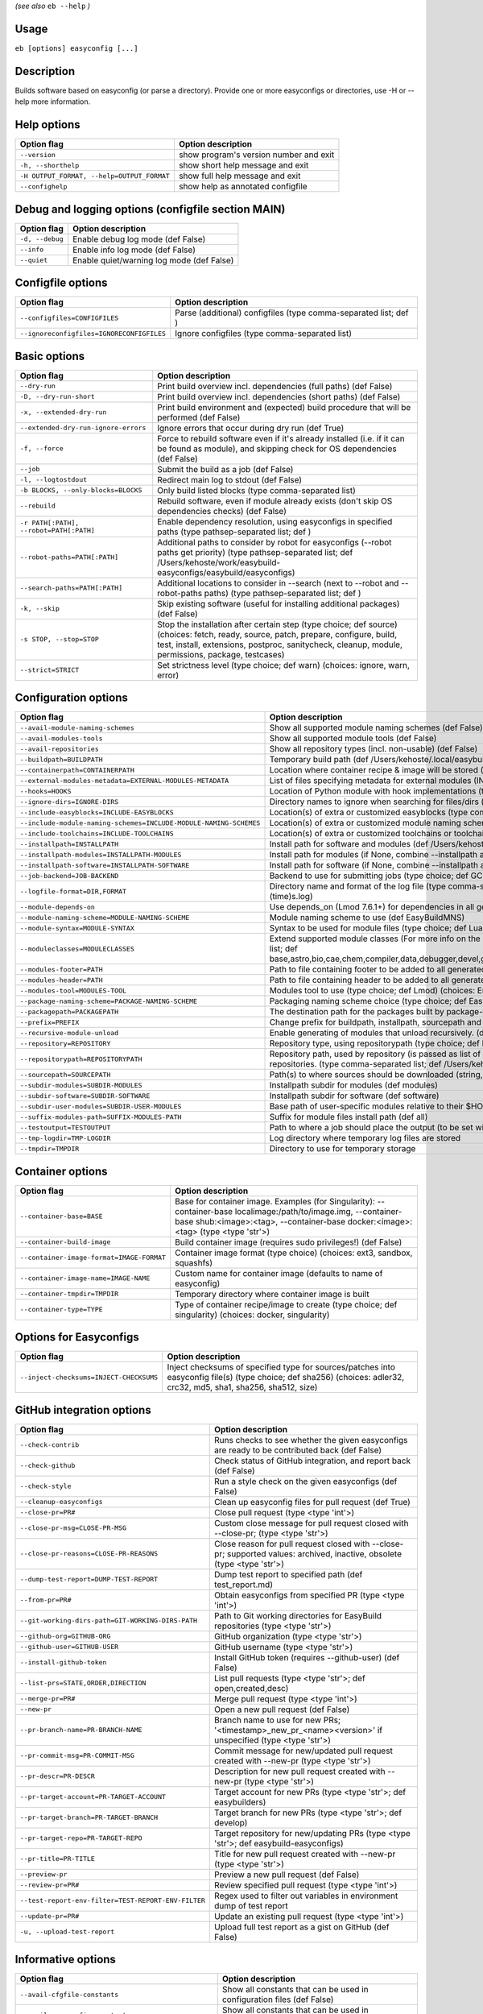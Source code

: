 .. _eb_help:

.. _basic_usage_help:

*(see also* ``eb --help`` *)*

Usage
-----

``eb [options] easyconfig [...]``

Description
-----------

Builds software based on easyconfig (or parse a directory).
Provide one or more easyconfigs or directories, use -H or --help more information.

Help options
------------
==========================================    ======================================
Option flag                                   Option description                    
==========================================    ======================================
``--version``                                 show program's version number and exit
``-h, --shorthelp``                           show short help message and exit      
``-H OUTPUT_FORMAT, --help=OUTPUT_FORMAT``    show full help message and exit       
``--confighelp``                              show help as annotated configfile     
==========================================    ======================================


Debug and logging options (configfile section MAIN)
---------------------------------------------------
===============    =========================================
Option flag        Option description                       
===============    =========================================
``-d, --debug``    Enable debug log mode (def False)        
``--info``         Enable info log mode (def False)         
``--quiet``        Enable quiet/warning log mode (def False)
===============    =========================================


Configfile options
------------------
=========================================    ================================================================
Option flag                                  Option description                                              
=========================================    ================================================================
``--configfiles=CONFIGFILES``                Parse (additional) configfiles (type comma-separated list; def )
``--ignoreconfigfiles=IGNORECONFIGFILES``    Ignore configfiles (type comma-separated list)                  
=========================================    ================================================================


Basic options
-------------
=======================================    ========================================================================================================================================================================================================================================
Option flag                                Option description                                                                                                                                                                                                                      
=======================================    ========================================================================================================================================================================================================================================
``--dry-run``                              Print build overview incl. dependencies (full paths) (def False)                                                                                                                                                                        
``-D, --dry-run-short``                    Print build overview incl. dependencies (short paths) (def False)                                                                                                                                                                       
``-x, --extended-dry-run``                 Print build environment and (expected) build procedure that will be performed (def False)                                                                                                                                               
``--extended-dry-run-ignore-errors``       Ignore errors that occur during dry run (def True)                                                                                                                                                                                      
``-f, --force``                            Force to rebuild software even if it's already installed (i.e. if it can be found as module), and skipping check for OS dependencies (def False)                                                                                        
``--job``                                  Submit the build as a job (def False)                                                                                                                                                                                                   
``-l, --logtostdout``                      Redirect main log to stdout (def False)                                                                                                                                                                                                 
``-b BLOCKS, --only-blocks=BLOCKS``        Only build listed blocks (type comma-separated list)                                                                                                                                                                                    
``--rebuild``                              Rebuild software, even if module already exists (don't skip OS dependencies checks) (def False)                                                                                                                                         
``-r PATH[:PATH], --robot=PATH[:PATH]``    Enable dependency resolution, using easyconfigs in specified paths (type pathsep-separated list; def )                                                                                                                                  
``--robot-paths=PATH[:PATH]``              Additional paths to consider by robot for easyconfigs (--robot paths get priority) (type pathsep-separated list; def /Users/kehoste/work/easybuild-easyconfigs/easybuild/easyconfigs)                                                   
``--search-paths=PATH[:PATH]``             Additional locations to consider in --search (next to --robot and --robot-paths paths) (type pathsep-separated list; def )                                                                                                              
``-k, --skip``                             Skip existing software (useful for installing additional packages) (def False)                                                                                                                                                          
``-s STOP, --stop=STOP``                   Stop the installation after certain step (type choice; def source) (choices: fetch, ready, source, patch, prepare, configure, build, test, install, extensions, postproc, sanitycheck, cleanup, module, permissions, package, testcases)
``--strict=STRICT``                        Set strictness level (type choice; def warn) (choices: ignore, warn, error)                                                                                                                                                             
=======================================    ========================================================================================================================================================================================================================================


Configuration options
---------------------
=================================================================    ============================================================================================================================================================================================================================================================================
Option flag                                                          Option description                                                                                                                                                                                                                                                          
=================================================================    ============================================================================================================================================================================================================================================================================
``--avail-module-naming-schemes``                                    Show all supported module naming schemes (def False)                                                                                                                                                                                                                        
``--avail-modules-tools``                                            Show all supported module tools (def False)                                                                                                                                                                                                                                 
``--avail-repositories``                                             Show all repository types (incl. non-usable) (def False)                                                                                                                                                                                                                    
``--buildpath=BUILDPATH``                                            Temporary build path (def /Users/kehoste/.local/easybuild/build)                                                                                                                                                                                                            
``--containerpath=CONTAINERPATH``                                    Location where container recipe & image will be stored (def /Users/kehoste/.local/easybuild/containers)                                                                                                                                                                     
``--external-modules-metadata=EXTERNAL-MODULES-METADATA``            List of files specifying metadata for external modules (INI format) (type comma-separated list)                                                                                                                                                                             
``--hooks=HOOKS``                                                    Location of Python module with hook implementations (type str)                                                                                                                                                                                                              
``--ignore-dirs=IGNORE-DIRS``                                        Directory names to ignore when searching for files/dirs (type comma-separated list; def .git,.svn)                                                                                                                                                                          
``--include-easyblocks=INCLUDE-EASYBLOCKS``                          Location(s) of extra or customized easyblocks (type comma-separated list; def )                                                                                                                                                                                             
``--include-module-naming-schemes=INCLUDE-MODULE-NAMING-SCHEMES``    Location(s) of extra or customized module naming schemes (type comma-separated list; def )                                                                                                                                                                                  
``--include-toolchains=INCLUDE-TOOLCHAINS``                          Location(s) of extra or customized toolchains or toolchain components (type comma-separated list; def )                                                                                                                                                                     
``--installpath=INSTALLPATH``                                        Install path for software and modules (def /Users/kehoste/.local/easybuild)                                                                                                                                                                                                 
``--installpath-modules=INSTALLPATH-MODULES``                        Install path for modules (if None, combine --installpath and --subdir-modules)                                                                                                                                                                                              
``--installpath-software=INSTALLPATH-SOFTWARE``                      Install path for software (if None, combine --installpath and --subdir-software)                                                                                                                                                                                            
``--job-backend=JOB-BACKEND``                                        Backend to use for submitting jobs (type choice; def GC3Pie) (choices: GC3Pie, PbsPython, Slurm)                                                                                                                                                                            
``--logfile-format=DIR,FORMAT``                                      Directory name and format of the log file (type comma-separated tuple; def easybuild,easybuild-%(name)s-%(version)s-%(date)s.%(time)s.log)                                                                                                                                  
``--module-depends-on``                                              Use depends_on (Lmod 7.6.1+) for dependencies in all generated modules (implies recursive unloading of modules). (def False)                                                                                                                                                
``--module-naming-scheme=MODULE-NAMING-SCHEME``                      Module naming scheme to use (def EasyBuildMNS)                                                                                                                                                                                                                              
``--module-syntax=MODULE-SYNTAX``                                    Syntax to be used for module files (type choice; def Lua) (choices: Lua, Tcl)                                                                                                                                                                                               
``--moduleclasses=MODULECLASSES``                                    Extend supported module classes (For more info on the default classes, use --show-default-moduleclasses) (type comma-separated list; def base,astro,bio,cae,chem,compiler,data,debugger,devel,geo,ide,lang,lib,math,mpi,numlib,perf,quantum,phys,system,toolchain,tools,vis)
``--modules-footer=PATH``                                            Path to file containing footer to be added to all generated module files                                                                                                                                                                                                    
``--modules-header=PATH``                                            Path to file containing header to be added to all generated module files                                                                                                                                                                                                    
``--modules-tool=MODULES-TOOL``                                      Modules tool to use (type choice; def Lmod) (choices: EnvironmentModules, EnvironmentModulesC, EnvironmentModulesTcl, Lmod)                                                                                                                                                 
``--package-naming-scheme=PACKAGE-NAMING-SCHEME``                    Packaging naming scheme choice (type choice; def EasyBuildPNS) (choices: EasyBuildPNS)                                                                                                                                                                                      
``--packagepath=PACKAGEPATH``                                        The destination path for the packages built by package-tool (def /Users/kehoste/.local/easybuild/packages)                                                                                                                                                                  
``--prefix=PREFIX``                                                  Change prefix for buildpath, installpath, sourcepath and repositorypath (used prefix for defaults /Users/kehoste/.local/easybuild)                                                                                                                                          
``--recursive-module-unload``                                        Enable generating of modules that unload recursively. (def False)                                                                                                                                                                                                           
``--repository=REPOSITORY``                                          Repository type, using repositorypath (type choice; def FileRepository) (choices: FileRepository, GitRepository, HgRepository)                                                                                                                                              
``--repositorypath=REPOSITORYPATH``                                  Repository path, used by repository (is passed as list of arguments to create the repository instance). For more info, use --avail-repositories. (type comma-separated list; def /Users/kehoste/.local/easybuild/ebfiles_repo)                                              
``--sourcepath=SOURCEPATH``                                          Path(s) to where sources should be downloaded (string, colon-separated) (def /Users/kehoste/.local/easybuild/sources)                                                                                                                                                       
``--subdir-modules=SUBDIR-MODULES``                                  Installpath subdir for modules (def modules)                                                                                                                                                                                                                                
``--subdir-software=SUBDIR-SOFTWARE``                                Installpath subdir for software (def software)                                                                                                                                                                                                                              
``--subdir-user-modules=SUBDIR-USER-MODULES``                        Base path of user-specific modules relative to their $HOME                                                                                                                                                                                                                  
``--suffix-modules-path=SUFFIX-MODULES-PATH``                        Suffix for module files install path (def all)                                                                                                                                                                                                                              
``--testoutput=TESTOUTPUT``                                          Path to where a job should place the output (to be set within jobscript)                                                                                                                                                                                                    
``--tmp-logdir=TMP-LOGDIR``                                          Log directory where temporary log files are stored                                                                                                                                                                                                                          
``--tmpdir=TMPDIR``                                                  Directory to use for temporary storage                                                                                                                                                                                                                                      
=================================================================    ============================================================================================================================================================================================================================================================================


Container options
-----------------
=========================================    =====================================================================================================================================================================================================
Option flag                                  Option description                                                                                                                                                                                   
=========================================    =====================================================================================================================================================================================================
``--container-base=BASE``                    Base for container image. Examples (for Singularity): --container-base localimage:/path/to/image.img, --container-base shub:<image>:<tag>, --container-base docker:<image>:<tag>  (type <type 'str'>)
``--container-build-image``                  Build container image (requires sudo privileges!) (def False)                                                                                                                                        
``--container-image-format=IMAGE-FORMAT``    Container image format (type choice) (choices: ext3, sandbox, squashfs)                                                                                                                              
``--container-image-name=IMAGE-NAME``        Custom name for container image (defaults to name of easyconfig)                                                                                                                                     
``--container-tmpdir=TMPDIR``                Temporary directory where container image is built                                                                                                                                                   
``--container-type=TYPE``                    Type of container recipe/image to create (type choice; def singularity) (choices: docker, singularity)                                                                                               
=========================================    =====================================================================================================================================================================================================


Options for Easyconfigs
-----------------------
=======================================    ===================================================================================================================================================================
Option flag                                Option description                                                                                                                                                 
=======================================    ===================================================================================================================================================================
``--inject-checksums=INJECT-CHECKSUMS``    Inject checksums of specified type for sources/patches into easyconfig file(s) (type choice; def sha256) (choices: adler32, crc32, md5, sha1, sha256, sha512, size)
=======================================    ===================================================================================================================================================================


GitHub integration options
--------------------------
===================================================    ========================================================================================================================
Option flag                                            Option description                                                                                                      
===================================================    ========================================================================================================================
``--check-contrib``                                    Runs checks to see whether the given easyconfigs are ready to be contributed back (def False)                           
``--check-github``                                     Check status of GitHub integration, and report back (def False)                                                         
``--check-style``                                      Run a style check on the given easyconfigs (def False)                                                                  
``--cleanup-easyconfigs``                              Clean up easyconfig files for pull request (def True)                                                                   
``--close-pr=PR#``                                     Close pull request (type <type 'int'>)                                                                                  
``--close-pr-msg=CLOSE-PR-MSG``                        Custom close message for pull request closed with --close-pr;  (type <type 'str'>)                                      
``--close-pr-reasons=CLOSE-PR-REASONS``                Close reason for pull request closed with --close-pr; supported values: archived, inactive, obsolete (type <type 'str'>)
``--dump-test-report=DUMP-TEST-REPORT``                Dump test report to specified path (def test_report.md)                                                                 
``--from-pr=PR#``                                      Obtain easyconfigs from specified PR (type <type 'int'>)                                                                
``--git-working-dirs-path=GIT-WORKING-DIRS-PATH``      Path to Git working directories for EasyBuild repositories (type <type 'str'>)                                          
``--github-org=GITHUB-ORG``                            GitHub organization (type <type 'str'>)                                                                                 
``--github-user=GITHUB-USER``                          GitHub username (type <type 'str'>)                                                                                     
``--install-github-token``                             Install GitHub token (requires --github-user) (def False)                                                               
``--list-prs=STATE,ORDER,DIRECTION``                   List pull requests (type <type 'str'>; def open,created,desc)                                                           
``--merge-pr=PR#``                                     Merge pull request (type <type 'int'>)                                                                                  
``--new-pr``                                           Open a new pull request (def False)                                                                                     
``--pr-branch-name=PR-BRANCH-NAME``                    Branch name to use for new PRs; '<timestamp>_new_pr_<name><version>' if unspecified (type <type 'str'>)                 
``--pr-commit-msg=PR-COMMIT-MSG``                      Commit message for new/updated pull request created with --new-pr (type <type 'str'>)                                   
``--pr-descr=PR-DESCR``                                Description for new pull request created with --new-pr (type <type 'str'>)                                              
``--pr-target-account=PR-TARGET-ACCOUNT``              Target account for new PRs (type <type 'str'>; def easybuilders)                                                        
``--pr-target-branch=PR-TARGET-BRANCH``                Target branch for new PRs (type <type 'str'>; def develop)                                                              
``--pr-target-repo=PR-TARGET-REPO``                    Target repository for new/updating PRs (type <type 'str'>; def easybuild-easyconfigs)                                   
``--pr-title=PR-TITLE``                                Title for new pull request created with --new-pr (type <type 'str'>)                                                    
``--preview-pr``                                       Preview a new pull request (def False)                                                                                  
``--review-pr=PR#``                                    Review specified pull request (type <type 'int'>)                                                                       
``--test-report-env-filter=TEST-REPORT-ENV-FILTER``    Regex used to filter out variables in environment dump of test report                                                   
``--update-pr=PR#``                                    Update an existing pull request (type <type 'int'>)                                                                     
``-u, --upload-test-report``                           Upload full test report as a gist on GitHub (def False)                                                                 
===================================================    ========================================================================================================================


Informative options
-------------------
=====================================================    ===========================================================================================
Option flag                                              Option description                                                                         
=====================================================    ===========================================================================================
``--avail-cfgfile-constants``                            Show all constants that can be used in configuration files (def False)                     
``--avail-easyconfig-constants``                         Show all constants that can be used in easyconfigs (def False)                             
``--avail-easyconfig-licenses``                          Show all license constants that can be used in easyconfigs (def False)                     
``-a, --avail-easyconfig-params``                        Show all easyconfig parameters (include easyblock-specific ones by using -e) (def False)   
``--avail-easyconfig-templates``                         Show all template names and template constants that can be used in easyconfigs. (def False)
``--avail-hooks``                                        Show list of known hooks (def False)                                                       
``--avail-toolchain-opts=AVAIL-TOOLCHAIN-OPTS``          Show options for toolchain (type str)                                                      
``--check-conflicts``                                    Check for version conflicts in dependency graphs (def False)                               
``--dep-graph=depgraph.<ext>``                           Create dependency graph                                                                    
``--dump-env-script``                                    Dump source script to set up build environment based on toolchain/dependencies (def False) 
``--last-log``                                           Print location to EasyBuild log file of last (failed) session (def False)                  
``--list-easyblocks=LIST-EASYBLOCKS``                    Show list of available easyblocks (type choice; def simple) (choices: simple, detailed)    
``--list-installed-software=LIST-INSTALLED-SOFTWARE``    Show list of installed software (type choice; def simple) (choices: simple, detailed)      
``--list-software=LIST-SOFTWARE``                        Show list of supported software (type choice; def simple) (choices: simple, detailed)      
``--list-toolchains``                                    Show list of known toolchains (def False)                                                  
``--search=REGEX``                                       Search for easyconfig files in the robot search path, print full paths                     
``--search-filename=REGEX``                              Search for easyconfig files in the robot search path, print only filenames                 
``-S REGEX, --search-short=REGEX``                       Search for easyconfig files in the robot search path, print short paths                    
``--show-config``                                        Show current EasyBuild configuration (only non-default + selected settings) (def False)    
``--show-default-configfiles``                           Show list of default config files (def False)                                              
``--show-default-moduleclasses``                         Show default module classes with description (def False)                                   
``--show-full-config``                                   Show current EasyBuild configuration (all settings) (def False)                            
``--show-system-info``                                   Show system information relevant to EasyBuild (def False)                                  
``--terse``                                              Terse output (machine-readable) (def False)                                                
=====================================================    ===========================================================================================


Options for job backend
-----------------------
===========================================    ===========================================================================================================================
Option flag                                    Option description                                                                                                         
===========================================    ===========================================================================================================================
``--job-backend-config=BACKEND-CONFIG``        Configuration file for job backend                                                                                         
``--job-cores=CORES``                          Number of cores to request per job (type int)                                                                              
``--job-deps-type=DEPS-TYPE``                  Type of dependency to set between jobs (default depends on job backend) (type choice) (choices: abort_on_error, always_run)
``--job-max-jobs=MAX-JOBS``                    Maximum number of concurrent jobs (queued and running, 0 = unlimited) (type int; def 0)                                    
``--job-max-walltime=MAX-WALLTIME``            Maximum walltime for jobs (in hours) (type int; def 24)                                                                    
``--job-output-dir=OUTPUT-DIR``                Output directory for jobs (default: current directory) (def /Volumes/work/easybuild/docs)                                  
``--job-polling-interval=POLLING-INTERVAL``    Interval between polls for status of jobs (in seconds) (type <type 'float'>; def 30.0)                                     
``--job-target-resource=TARGET-RESOURCE``      Target resource for jobs                                                                                                   
===========================================    ===========================================================================================================================


Override options
----------------
=========================================================================    ==================================================================================================================================================================================
Option flag                                                                  Option description                                                                                                                                                                
=========================================================================    ==================================================================================================================================================================================
``--add-dummy-to-minimal-toolchains``                                        Include dummy in minimal toolchain searches (def False)                                                                                                                           
``--allow-loaded-modules=ALLOW-LOADED-MODULES``                              List of software names for which to allow loaded modules in initial environment (type comma-separated list; def EasyBuild)                                                        
``--allow-modules-tool-mismatch``                                            Allow mismatch of modules tool and definition of 'module' function (def False)                                                                                                    
``--allow-use-as-root-and-accept-consequences``                              Allow using of EasyBuild as root (NOT RECOMMENDED!) (def False)                                                                                                                   
``--backup-modules``                                                         Back up an existing module file, if any. Only works when using --module-only                                                                                                      
``--check-ebroot-env-vars=CHECK-EBROOT-ENV-VARS``                            Action to take when defined $EBROOT* environment variables are found for which there is no matching loaded module; supported values: error, ignore, unset, warn (def warn)        
``--cleanup-builddir``                                                       Cleanup build dir after successful installation. (def True)                                                                                                                       
``--cleanup-tmpdir``                                                         Cleanup tmp dir after successful run. (def True)                                                                                                                                  
``--color=WHEN``                                                             Colorize output (type choice; def auto) (choices: auto, always, never)                                                                                                            
``--consider-archived-easyconfigs``                                          Also consider archived easyconfigs (def False)                                                                                                                                    
``-C, --containerize``                                                       Generate container recipe/image (def False)                                                                                                                                       
``--debug-lmod``                                                             Run Lmod modules tool commands in debug module (def False)                                                                                                                        
``--default-opt-level=DEFAULT-OPT-LEVEL``                                    Specify default optimisation level (type choice; def defaultopt) (choices: noopt, lowopt, defaultopt, opt)                                                                        
``--deprecated=DEPRECATED``                                                  Run pretending to be (future) version, to test removal of deprecated code.                                                                                                        
``--detect-loaded-modules=DETECT-LOADED-MODULES``                            Detect loaded EasyBuild-generated modules, act accordingly; supported values: error, ignore, purge, unload, warn (def warn)                                                       
``--devel``                                                                  Enable including of development log messages (def False)                                                                                                                          
``--download-timeout=DOWNLOAD-TIMEOUT``                                      Timeout for initiating downloads (in seconds) (type <type 'float'>)                                                                                                               
``--dump-autopep8``                                                          Reformat easyconfigs using autopep8 when dumping them (def False)                                                                                                                 
``-e CLASS, --easyblock=CLASS``                                              easyblock to use for processing the spec file or dumping the options                                                                                                              
``--enforce-checksums``                                                      Enforce availability of checksums for all sources/patches, so they can be verified (def False)                                                                                    
``--experimental``                                                           Allow experimental code (with behaviour that can be changed/removed at any given time). (def False)                                                                               
``--extra-modules=EXTRA-MODULES``                                            List of extra modules to load after setting up the build environment (type comma-separated list)                                                                                  
``--fetch``                                                                  Allow downloading sources ignoring OS and modules tool dependencies, implies --stop=fetch, --ignore-osdeps and ignore modules tool (def False)                                    
``--filter-deps=FILTER-DEPS``                                                List of dependencies that you do *not* want to install with EasyBuild, because equivalent OS packages are installed. (e.g. --filter-deps=zlib,ncurses) (type comma-separated list)
``--filter-env-vars=FILTER-ENV-VARS``                                        List of names of environment variables that should *not* be defined/updated by module files generated by EasyBuild (type comma-separated list)                                    
``--fixed-installdir-naming-scheme``                                         Use fixed naming scheme for installation directories (def False)                                                                                                                  
``--force-download=FORCE-DOWNLOAD``                                          Force re-downloading of sources and/or patches, even if they are available already in source path (type choice; def sources) (choices: all, patches, sources)                     
``--group=GROUP``                                                            Group to be used for software installations (only verified, not set)                                                                                                              
``--group-writable-installdir``                                              Enable group write permissions on installation directory after installation (def False)                                                                                           
``--hidden``                                                                 Install 'hidden' module file(s) by prefixing their version with '.' (def False)                                                                                                   
``--hide-deps=HIDE-DEPS``                                                    Comma separated list of dependencies that you want automatically hidden, (e.g. --hide-deps=zlib,ncurses) (type comma-separated list)                                              
``--hide-toolchains=HIDE-TOOLCHAINS``                                        Comma separated list of toolchains that you want automatically hidden, (e.g. --hide-toolchains=GCCcore) (type comma-separated list)                                               
``--ignore-checksums``                                                       Ignore failing checksum verification (def False)                                                                                                                                  
``--ignore-osdeps``                                                          Ignore any listed OS dependencies (def False)                                                                                                                                     
``--install-latest-eb-release``                                              Install latest known version of easybuild (def False)                                                                                                                             
``--lib64-fallback-sanity-check``                                            Fallback in sanity check to lib64/ equivalent for missing libraries (def True)                                                                                                    
``--max-fail-ratio-adjust-permissions=MAX-FAIL-RATIO-ADJUST-PERMISSIONS``    Maximum ratio for failures to allow when adjusting permissions (type float; def 0.5)                                                                                              
``--minimal-toolchains``                                                     Use minimal toolchain when resolving dependencies (def False)                                                                                                                     
``--module-only``                                                            Only generate module file(s); skip all steps except for module, prepare, ready, sanitycheck (def False)                                                                           
``--modules-tool-version-check``                                             Check version of modules tool being used (def True)                                                                                                                               
``--mpi-cmd-template=MPI-CMD-TEMPLATE``                                      Template for MPI commands (template keys: %(nr_ranks)s, %(cmd)s)                                                                                                                  
``--mpi-tests``                                                              Run MPI tests (when relevant) (def True)                                                                                                                                          
``--optarch=OPTARCH``                                                        Set architecture optimization, overriding native architecture optimizations                                                                                                       
``--output-format=OUTPUT-FORMAT``                                            Set output format (type choice; def txt) (choices: txt, rst)                                                                                                                      
``--parallel=PARALLEL``                                                      Specify (maximum) level of parallellism used during build procedure (type int)                                                                                                    
``--pre-create-installdir``                                                  Create installation directory before submitting build jobs (def True)                                                                                                             
``-p, --pretend``                                                            Does the build/installation in a test directory located in $HOME/easybuildinstall (def False)                                                                                     
``--read-only-installdir``                                                   Set read-only permissions on installation directory after installation (def False)                                                                                                
``--rpath``                                                                  Enable use of RPATH for linking with libraries (def False)                                                                                                                        
``--rpath-filter=RPATH-FILTER``                                              List of regex patterns to use for filtering out RPATH paths (type comma-separated list)                                                                                           
``--set-default-module``                                                     Set the generated module as default (def False)                                                                                                                                   
``--set-gid-bit``                                                            Set group ID bit on newly created directories (def False)                                                                                                                         
``-t, --skip-test-cases``                                                    Skip running test cases (def False)                                                                                                                                               
``--sticky-bit``                                                             Set sticky bit on newly created directories (def False)                                                                                                                           
``-T, --trace``                                                              Provide more information in output to stdout on progress (def False)                                                                                                              
``--umask=UMASK``                                                            umask to use (e.g. '022'); non-user write permissions on install directories are removed                                                                                          
``--update-modules-tool-cache``                                              Update modules tool cache file(s) after generating module file (def False)                                                                                                        
``--use-ccache=PATH``                                                        Enable use of ccache to speed up compilation, with specified cache dir (type <type 'str'>; def False)                                                                             
``--use-existing-modules``                                                   Use existing modules when resolving dependencies with minimal toolchains (def False)                                                                                              
``--use-f90cache=PATH``                                                      Enable use of f90cache to speed up compilation, with specified cache dir (type <type 'str'>; def False)                                                                           
``--verify-easyconfig-filenames``                                            Verify whether filename of specified easyconfigs matches with contents (def False)                                                                                                
``--zip-logs=ZIP-LOGS``                                                      Zip logs that are copied to install directory, using specified command (def gzip)                                                                                                 
=========================================================================    ==================================================================================================================================================================================


Package options
---------------
===============================================    =========================================
Option flag                                        Option description                       
===============================================    =========================================
``--package``                                      Enabling packaging (def False)           
``--package-release=PACKAGE-RELEASE``              Package release iteration number (def 1) 
``--package-tool=PACKAGE-TOOL``                    Packaging tool to use (def fpm)          
``--package-tool-options=PACKAGE-TOOL-OPTIONS``    Extra options for packaging tool (def '')
``--package-type=PACKAGE-TYPE``                    Type of package to generate (def rpm)    
===============================================    =========================================


Regression test options
-----------------------
============================    ==========================================================================
Option flag                     Option description                                                        
============================    ==========================================================================
``--aggregate-regtest=DIR``     Collect all the xmls inside the given directory and generate a single file
``--regtest``                   Enable regression test mode (def False)                                   
``--regtest-output-dir=DIR``    Set output directory for test-run                                         
``--sequential``                Specify this option if you want to prevent parallel build (def False)     
============================    ==========================================================================


Software search and build options
---------------------------------
===================================    ===================================================================================================================================================================
Option flag                            Option description                                                                                                                                                 
===================================    ===================================================================================================================================================================
``--amend=VAR=VALUE[,VALUE]``          Specify additional search and build parameters (can be used multiple times); for example: versionprefix=foo or patches=one.patch,two.patch)                        
``--map-toolchains``                   Enable mapping of (sub)toolchains when --try-toolchain(-version) is used (def True)                                                                                
``--software=NAME,VERSION``            Search and build software with given name and version (type comma-separated list)                                                                                  
``--software-name=NAME``               Search and build software with given name                                                                                                                          
``--software-version=VERSION``         Search and build software with given version                                                                                                                       
``--toolchain=NAME,VERSION``           Search and build with given toolchain (name and version) (type comma-separated list)                                                                               
``--toolchain-name=NAME``              Search and build with given toolchain name                                                                                                                         
``--toolchain-version=VERSION``        Search and build with given toolchain version                                                                                                                      
``--try-amend=VAR=VALUE[,VALUE]``      Try to specify additional search and build parameters (can be used multiple times); for example: versionprefix=foo or patches=one.patch,two.patch) (USE WITH CARE!)
``--try-software=NAME,VERSION``        Try to search and build software with given name and version (USE WITH CARE!) (type comma-separated list)                                                          
``--try-software-name=NAME``           Try to search and build software with given name (USE WITH CARE!)                                                                                                  
``--try-software-version=VERSION``     Try to search and build software with given version (USE WITH CARE!)                                                                                               
``--try-toolchain=NAME,VERSION``       Try to search and build with given toolchain (name and version) (USE WITH CARE!) (type comma-separated list)                                                       
``--try-toolchain-name=NAME``          Try to search and build with given toolchain name (USE WITH CARE!)                                                                                                 
``--try-toolchain-version=VERSION``    Try to search and build with given toolchain version (USE WITH CARE!)                                                                                              
===================================    ===================================================================================================================================================================


Unittest options
----------------
========================    =================================
Option flag                 Option description               
========================    =================================
``--unittest-file=FILE``    Log to this file in unittest mode
========================    =================================

